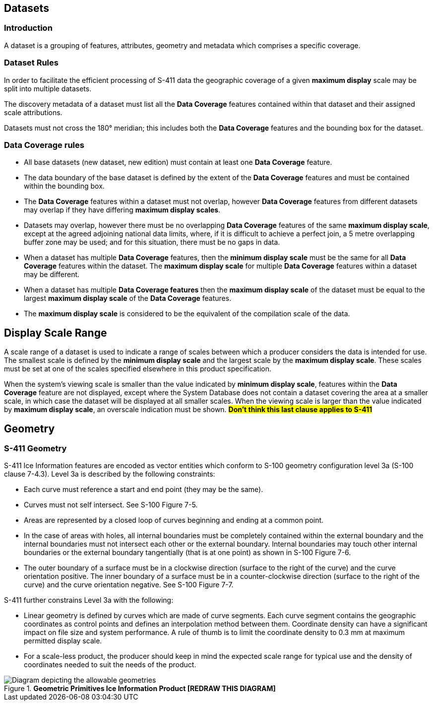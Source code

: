 
[[sec-datasets]]
== Datasets

=== Introduction

A dataset is a grouping of features, attributes, geometry and metadata which comprises a specific coverage.

=== Dataset Rules

In order to facilitate the efficient processing of S-411 data the geographic coverage of a given *maximum display* scale may be split into multiple datasets.

The discovery metadata of a dataset must list all the *Data Coverage* features contained within that dataset and their assigned scale attributions.

Datasets must not cross the 180° meridian; this includes both the *Data Coverage* features and the bounding box for the dataset.

=== Data Coverage rules

* All base datasets (new dataset, new edition) must contain at least one *Data Coverage* feature.
* The data boundary of the base dataset is defined by the extent of the *Data Coverage* features and must be contained within the bounding box.
* The *Data Coverage* features within a dataset must not overlap, however *Data Coverage* features from different datasets may overlap if they have differing *maximum display scales*.
* Datasets may overlap, however there must be no overlapping *Data Coverage* features of the same *maximum display scale*, except at the agreed adjoining national data limits, where, if it is difficult to achieve a perfect join, a 5 metre overlapping buffer zone may be used; and for this situation, there must be no gaps in data.
* When a dataset has multiple *Data Coverage* features, then the *minimum display scale* must be the same for all *Data Coverage* features within the dataset. The *maximum display scale* for multiple *Data Coverage* features within a dataset may be different.
* When a dataset has multiple *Data Coverage features* then the *maximum display scale* of the dataset must be equal to the largest *maximum display scale* of the *Data Coverage* features.
* The *maximum display scale* is considered to be the equivalent of the compilation scale of the data.


== Display Scale Range
A scale range of a dataset is used to indicate a range of scales between which a producer considers the data is intended for use. The smallest scale is defined by the *minimum display scale* and the largest scale by the *maximum display scale*. These scales must be set at one of the scales specified elsewhere in this product specification.

When the system’s viewing scale is smaller than the value indicated by *minimum display scale*, features within the *Data Coverage* feature are not displayed, except where the System Database does not contain a dataset covering the area at a smaller scale, in which case the dataset will be displayed at all smaller scales. When the viewing scale is larger than the value indicated by *maximum display scale*, an overscale indication must be shown.
#*Don't think this last clause applies to S-411*#


== Geometry

=== S-411 Geometry

S-411 Ice Information features are encoded as vector entities which conform to S-100 geometry configuration level 3a (S-100 clause 7-4.3).
Level 3a is described by the following constraints:

* Each curve must reference a start and end point (they may be the same).
* Curves must not self intersect. See S-100 Figure 7-5.
* Areas are represented by a closed loop of curves beginning and ending at a common point.
* In the case of areas with holes, all internal boundaries must be completely contained within the external boundary and the internal boundaries must not intersect each other or the external boundary. Internal boundaries may touch other internal boundaries or the external boundary tangentially (that is at one point) as shown in S-100 Figure 7-6.
* The outer boundary of a surface must be in a clockwise direction (surface to the right of the curve) and the curve orientation positive. The inner boundary of a surface must be in a counter-clockwise direction (surface to the right of the curve) and the curve orientation negative. See S-100 Figure 7-7.

S-411 further constrains Level 3a with the following:

* Linear geometry is defined by curves which are made of curve segments. Each curve segment contains the geographic coordinates as control points and defines an interpolation method between them. Coordinate density can have a significant impact on file size and system performance. A rule of thumb is to limit the coordinate density to 0.3 mm at maximum permitted display scale.
* For a scale-less product, the producer should keep in mind the expected scale range for typical use and the density of coordinates needed to suit the needs of the product.

[[fig-geometric-primitives-in-ice-information-product]]
.*Geometric Primitives Ice Information Product [REDRAW THIS DIAGRAM]*
image::../images/figure-geometric-primitives-in-Ice-information-product.png[Diagram depicting the allowable geometries]
